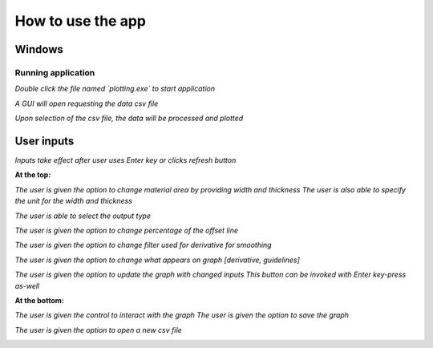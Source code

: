 ==================
How to use the app
==================

--------
Windows
--------


Running application
*******************

*Double click the file named `plotting.exe` to start application*

*A GUI will open requesting the data csv file*

.. image:: img/linux/csvgui.png

*Upon selection of the csv file, the data will be processed and plotted*

.. image:: img/linux/plot.png
   :width: 450


-----------
User inputs
-----------

*Inputs take effect after user uses Enter key or clicks refresh button*


**At the top:**

*The user is given the option to change material area by providing width and thickness*
*The user is also able to specify the unit for the width and thickness*

.. image:: img/linux/materialArea.png

*The user is able to select the output type*

.. image:: img/linux/output.png

*The user is given the option to change percentage of the offset line*

.. image:: img/linux/offset.png

*The user is given the option to change filter used for derivative for smoothing*

.. image:: img/linux/filterBtn.png
.. image:: img/linux/filterWindow.png

*The user is given the option to change what appears on graph [derivative, guidelines]*

.. image:: img/linux/goptions.png

*The user is given the option to update the graph with changed inputs*
*This button can be invoked with Enter key-press as-well*

.. image:: img/linux/refresh.png



**At the bottom:**

*The user is given the control to interact with the graph*
*The user is given the option to save the graph*

.. image:: img/linux/poptions.png

*The user is given the option to open a new csv file*

.. image:: img/linux/nfile.png


